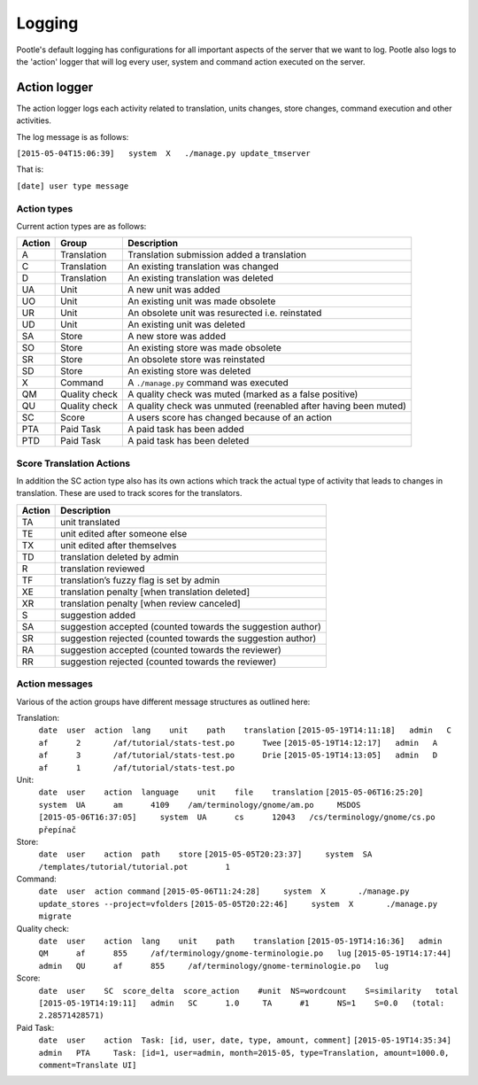 Logging
=======

Pootle's default logging has configurations for all important aspects of the
server that we want to log.  Pootle also logs to the 'action' logger that will
log every user, system and command action executed on the server.

Action logger
-------------

The action logger logs each activity related to translation, units changes,
store changes, command execution and other activities.

The log message is as follows:

``[2015-05-04T15:06:39]   system  X   ./manage.py update_tmserver``

That is:

``[date] user type message``

Action types
~~~~~~~~~~~~

Current action types are as follows:

.. See: https://github.com/translate/pootle/blob/master/pootle/core/log.py#L14-L32
   for any that might be missing.

+----------+--------------+-------------------------------------------------+
|  Action  | Group        | Description                                     |
+==========+==============+=================================================+
|  A       | Translation  | Translation submission added a translation      |
+----------+--------------+-------------------------------------------------+
|  C       | Translation  | An existing translation was changed             |
+----------+--------------+-------------------------------------------------+
|  D       | Translation  | An existing translation was deleted             |
+----------+--------------+-------------------------------------------------+
|  UA      | Unit         | A new unit was added                            |
+----------+--------------+-------------------------------------------------+
|  UO      | Unit         | An existing unit was made obsolete              |
+----------+--------------+-------------------------------------------------+
|  UR      | Unit         | An obsolete unit was resurected i.e. reinstated |
+----------+--------------+-------------------------------------------------+
|  UD      | Unit         | An existing unit was deleted                    |
+----------+--------------+-------------------------------------------------+
|  SA      | Store        | A new store was added                           |
+----------+--------------+-------------------------------------------------+
|  SO      | Store        | An existing store was made obsolete             |
+----------+--------------+-------------------------------------------------+
|  SR      | Store        | An obsolete store was reinstated                |
+----------+--------------+-------------------------------------------------+
|  SD      | Store        | An existing store was deleted                   |
+----------+--------------+-------------------------------------------------+
|  X       | Command      | A ``./manage.py`` command was executed          |
+----------+--------------+-------------------------------------------------+
|  QM      | Quality      | A quality check was muted (marked as a false    |
|          | check        | positive)                                       |
+----------+--------------+-------------------------------------------------+
|  QU      | Quality      | A quality check was unmuted (reenabled after    |
|          | check        | having been muted)                              |
+----------+--------------+-------------------------------------------------+
|  SC      | Score        | A users score has changed because of an action  |
+----------+--------------+-------------------------------------------------+
|  PTA     | Paid Task    | A paid task has been added                      |
+----------+--------------+-------------------------------------------------+
|  PTD     | Paid Task    | A paid task has been deleted                    |
+----------+--------------+-------------------------------------------------+


Score Translation Actions
~~~~~~~~~~~~~~~~~~~~~~~~~

In addition the SC action type also has its own actions which track the actual
type of activity that leads to changes in translation.  These are used to track
scores for the translators.

.. These are taken from
   https://github.com/translate/pootle/blob/master/pootle/apps/pootle_statistics/models.py#L297-L325
   and should be updated as needed.

========= ==============================================================
 Action    Description
========= ==============================================================
  TA       unit translated
  TE       unit edited after someone else
  TX       unit edited after themselves
  TD       translation deleted by admin
  R        translation reviewed
  TF       translation’s fuzzy flag is set by admin
  XE       translation penalty [when translation deleted]
  XR       translation penalty [when review canceled]
  S        suggestion added
  SA       suggestion accepted (counted towards the suggestion author)
  SR       suggestion rejected (counted towards the suggestion author)
  RA       suggestion accepted (counted towards the reviewer)
  RR       suggestion rejected (counted towards the reviewer)
========= ==============================================================



Action messages
~~~~~~~~~~~~~~~

Various of the action groups have different message structures as outlined here:

Translation:
    ``date  user  action  lang    unit    path    translation``
    ``[2015-05-19T14:11:18]   admin   C       af      2       /af/tutorial/stats-test.po      Twee``
    ``[2015-05-19T14:12:17]   admin   A       af      3       /af/tutorial/stats-test.po      Drie``
    ``[2015-05-19T14:13:05]   admin   D       af      1       /af/tutorial/stats-test.po``

Unit:
    ``date  user    action  language    unit    file    translation``
    ``[2015-05-06T16:25:20]	system	UA	am	4109	/am/terminology/gnome/am.po	MSDOS``
    ``[2015-05-06T16:37:05]	system	UA	cs	12043	/cs/terminology/gnome/cs.po	přepínač``

Store:
    ``date  user    action  path    store``
    ``[2015-05-05T20:23:37]	system	SA	/templates/tutorial/tutorial.pot	1``

Command:
    ``date  user  action command``
    ``[2015-05-06T11:24:28]	system	X	./manage.py update_stores --project=vfolders``
    ``[2015-05-05T20:22:46]	system	X	./manage.py migrate``

Quality check:
    ``date  user    action  lang    unit    path    translation``
    ``[2015-05-19T14:16:36]   admin   QM      af      855     /af/terminology/gnome-terminologie.po   lug``
    ``[2015-05-19T14:17:44]   admin   QU      af      855     /af/terminology/gnome-terminologie.po   lug``

Score:
    ``date  user    SC  score_delta  score_action    #unit  NS=wordcount    S=similarity   total``
    ``[2015-05-19T14:19:11]   admin   SC      1.0     TA      #1      NS=1    S=0.0   (total: 2.28571428571)``

Paid Task:
    ``date  user    action  Task: [id, user, date, type, amount, comment]``
    ``[2015-05-19T14:35:34]   admin   PTA     Task: [id=1, user=admin, month=2015-05, type=Translation, amount=1000.0, comment=Translate UI]``
